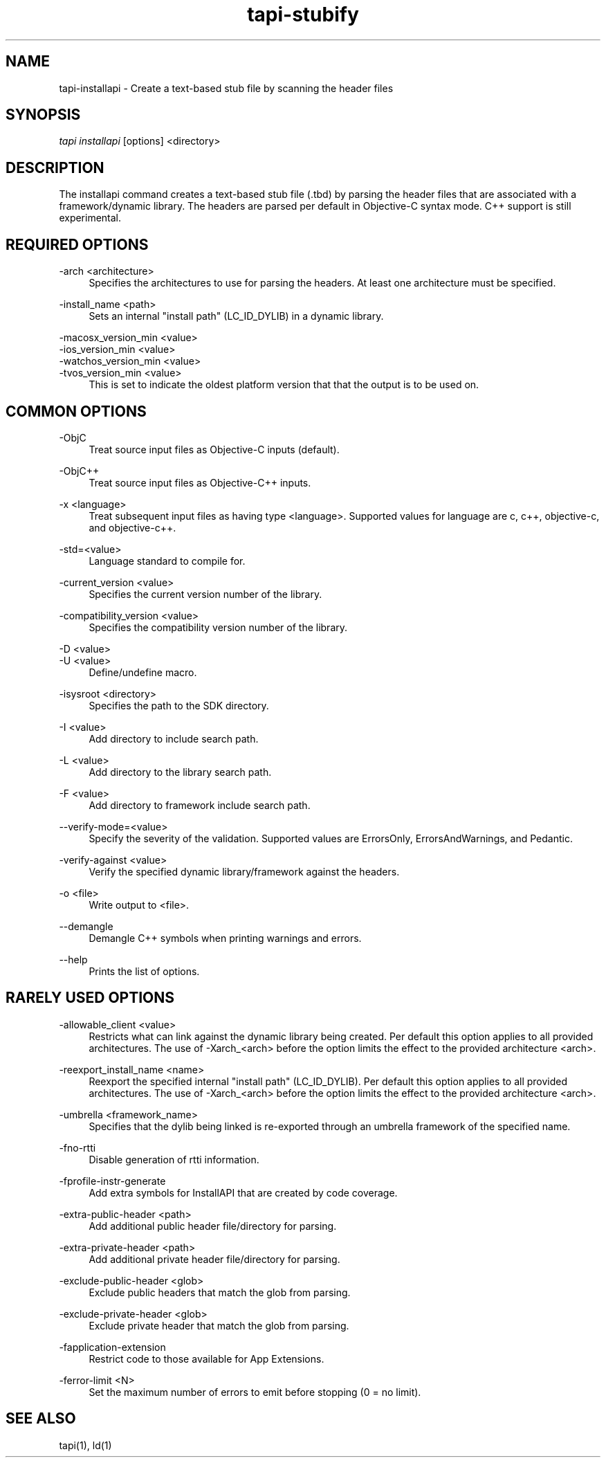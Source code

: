 .TH tapi\-stubify 1 2017-02-20 Darwin "TAPI Tool Documentation"
.SH NAME
tapi\-installapi \- Create a text-based stub file by scanning the header files
.SH SYNOPSIS
\fItapi installapi\fR [options] <directory>

.SH DESCRIPTION
.PP
The installapi command creates a text-based stub file (.tbd) by parsing the
header files that are associated with a framework/dynamic library. The headers
are parsed per default in Objective-C syntax mode. C++ support is still
experimental.

.SH REQUIRED OPTIONS
.PP
\-arch <architecture>
.RS 4
Specifies the architectures to use for parsing the headers. At least one
architecture must be specified.
.RE

.PP
\-install_name <path>
.RS 4
Sets an internal "install path" (LC_ID_DYLIB) in a dynamic library.
.RE

.PP
\-macosx_version_min <value>
.br
\-ios_version_min <value>
.br
\-watchos_version_min <value>
.br
\-tvos_version_min <value>
.br
.RS 4
This is set to indicate the oldest platform version that that the output is to
be used on.
.RE

.SH COMMON OPTIONS
.PP
\-ObjC
.RS 4
Treat source input files as Objective-C inputs (default).
.RE

.PP
\-ObjC++
.RS 4
Treat source input files as Objective-C++ inputs.
.RE

.PP
\-x <language>
.RS 4
Treat subsequent input files as having type <language>. Supported values for
language are c, c++, objective-c, and objective-c++.
.RE

.PP
\-std=<value>
.RS 4
Language standard to compile for.
.RE

.PP
\-current_version <value>
.RS 4
Specifies the current version number of the library.
.RE

.PP
\-compatibility_version <value>
.RS 4
Specifies the compatibility version number of the library.
.RE

.PP
\-D <value>
.br
\-U <value>
.RS 4
Define/undefine macro.
.RE

.PP
\-isysroot <directory>
.RS 4
Specifies the path to the SDK directory.
.RE

.PP
\-I <value>
.RS 4
Add directory to include search path.
.RE

.PP
\-L <value>
.RS 4
Add directory to the library search path.
.RE

.PP
\-F <value>
.RS 4
Add directory to framework include search path.
.RE

.PP
\-\-verify\-mode=<value>
.RS 4
Specify the severity of the validation. Supported values are ErrorsOnly,
ErrorsAndWarnings, and Pedantic.
.RE

.PP
\-verify\-against <value>
.RS 4
Verify the specified dynamic library/framework against the headers.
.RE

.PP
\-o <file>
.RS 4
Write output to <file>.
.RE

.PP
\-\-demangle
.RS 4
Demangle C++ symbols when printing warnings and errors.
.RE

.PP
\-\-help
.RS 4
Prints the list of options.
.RE

.SH RARELY USED OPTIONS
.PP
\-allowable_client <value>
.RS 4
Restricts what can link against the dynamic library being created. Per default
this option applies to all provided architectures. The use of -Xarch_<arch>
before the option limits the effect to the provided architecture <arch>.
.RE

.PP
\-reexport_install_name <name>
.RS 4
Reexport the specified internal "install path" (LC_ID_DYLIB). Per default this
option applies to all provided architectures. The use of -Xarch_<arch> before
the option limits the effect to the provided architecture <arch>.
.RE

.PP
\-umbrella <framework_name>
.RS 4
Specifies that the dylib being linked is re-exported through an umbrella framework of the specified name.
.RE

.PP
\-fno\-rtti
.RS 4
Disable generation of rtti information.
.RE

.PP
\-fprofile\-instr\-generate
.RS 4
Add extra symbols for InstallAPI that are created by code coverage.
.RE

.PP
\-extra\-public\-header <path>
.RS 4
Add additional public header file/directory for parsing.
.RE

.PP
\-extra\-private\-header <path>
.RS 4
Add additional private header file/directory for parsing.
.RE

.PP
\-exclude\-public\-header <glob>
.RS 4
Exclude public headers that match the glob from parsing.
.RE

.PP
\-exclude\-private\-header <glob>
.RS 4
Exclude private header that match the glob from parsing.
.RE

.PP
\-fapplication\-extension
.RS 4
Restrict code to those available for App Extensions.
.RE

.PP
\-ferror\-limit <N>
.RS 4
Set the maximum number of errors to emit before stopping (0 = no limit).
.RE

.SH SEE ALSO
tapi(1), ld(1)
